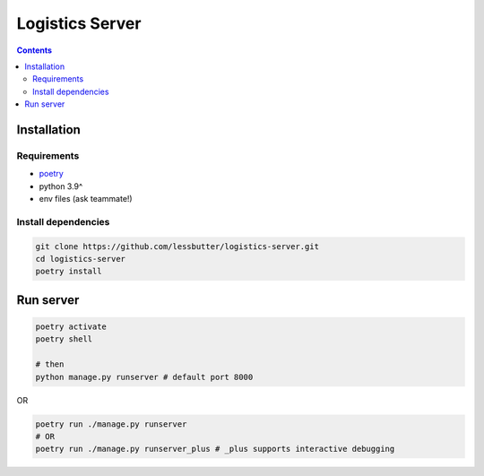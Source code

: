 ================
Logistics Server
================

.. contents::

Installation
============

Requirements
------------

- `poetry`_
- python 3.9^
- env files (ask teammate!)

.. _poetry:
   https://python-poetry.org/

Install dependencies
--------------------

.. code-block:: bash

    git clone https://github.com/lessbutter/logistics-server.git
    cd logistics-server
    poetry install

Run server
==========

.. code-block:: bash

    poetry activate
    poetry shell

    # then
    python manage.py runserver # default port 8000

OR

.. code-block:: bash

    poetry run ./manage.py runserver
    # OR
    poetry run ./manage.py runserver_plus # _plus supports interactive debugging

